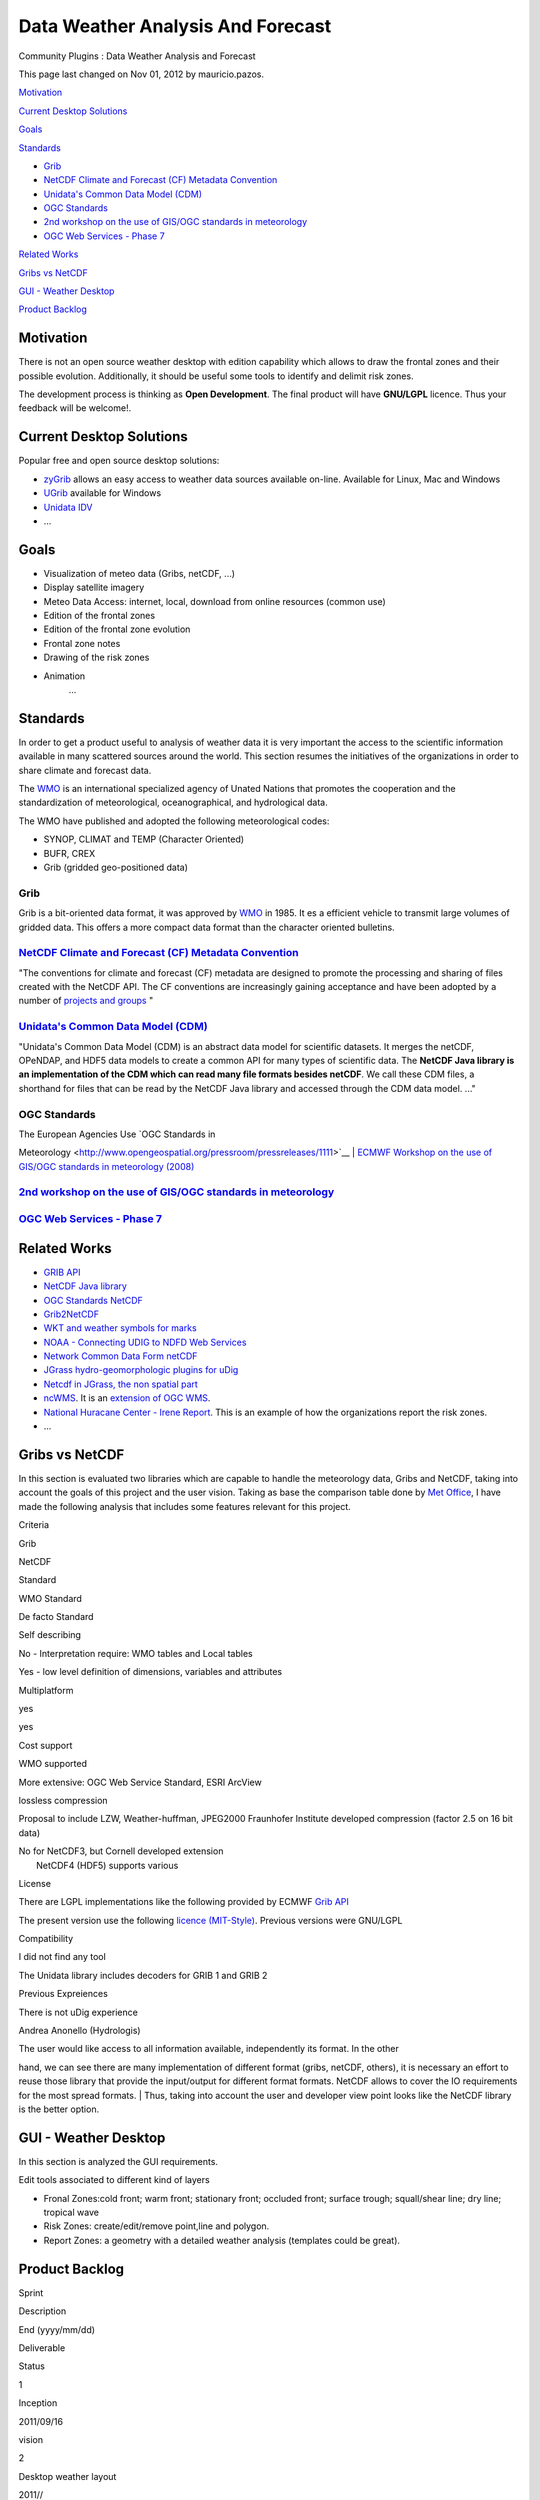 Data Weather Analysis And Forecast
##################################

Community Plugins : Data Weather Analysis and Forecast

This page last changed on Nov 01, 2012 by mauricio.pazos.

`Motivation <#DataWeatherAnalysisandForecast-Motivation>`__

`Current Desktop Solutions <#DataWeatherAnalysisandForecast-CurrentDesktopSolutions>`__

`Goals <#DataWeatherAnalysisandForecast-Goals>`__

`Standards <#DataWeatherAnalysisandForecast-Standards>`__

-  `Grib <#DataWeatherAnalysisandForecast-Grib>`__
-  `NetCDF Climate and Forecast (CF) Metadata
   Convention <#DataWeatherAnalysisandForecast-NetCDFClimateandForecast%28CF%29MetadataConvention>`__
-  `Unidata's Common Data Model
   (CDM) <#DataWeatherAnalysisandForecast-Unidata%27sCommonDataModel%28CDM%29>`__
-  `OGC Standards <#DataWeatherAnalysisandForecast-OGCStandards>`__
-  `2nd workshop on the use of GIS/OGC standards in
   meteorology <#DataWeatherAnalysisandForecast-2ndworkshopontheuseofGIS%2FOGCstandardsinmeteorology>`__
-  `OGC Web Services - Phase 7 <#DataWeatherAnalysisandForecast-OGCWebServicesPhase7>`__

`Related Works <#DataWeatherAnalysisandForecast-RelatedWorks>`__

`Gribs vs NetCDF <#DataWeatherAnalysisandForecast-GribsvsNetCDF>`__

`GUI - Weather Desktop <#DataWeatherAnalysisandForecast-GUIWeatherDesktop>`__

`Product Backlog <#DataWeatherAnalysisandForecast-ProductBacklog>`__

Motivation
==========

There is not an open source weather desktop with edition capability which allows to draw the frontal
zones and their possible evolution. Additionally, it should be useful some tools to identify and
delimit risk zones.

The development process is thinking as **Open Development**. The final product will have
**GNU/LGPL** licence. Thus your feedback will be welcome!.

Current Desktop Solutions
=========================

Popular free and open source desktop solutions:

-  `zyGrib <http://www.zygrib.org/index.php?page=abstract_en>`__ allows an easy access to weather
   data sources available on-line. Available for Linux, Mac and Windows

-  `UGrib <http://www.grib.us/>`__ available for Windows

-  `Unidata IDV <http://www.unidata.ucar.edu/software/idv/docs/workshop/overview/index.html>`__

-  ...

Goals
=====

-  Visualization of meteo data (Gribs, netCDF, ...)

-  Display satellite imagery

-  Meteo Data Access: internet, local, download from online resources (common use)

-  Edition of the frontal zones

-  Edition of the frontal zone evolution

-  Frontal zone notes

-  Drawing of the risk zones

-  Animation
    ...

Standards
=========

In order to get a product useful to analysis of weather data it is very important the access to the
scientific information available in many scattered sources around the world. This section resumes
the initiatives of the organizations in order to share climate and forecast data.

The `WMO <http://www.wmo.int/pages/index_en.html>`__ is an international specialized agency of
Unated Nations that promotes the cooperation and the standardization of meteorological,
oceanographical, and hydrological data.

The WMO have published and adopted the following meteorological codes:

-  SYNOP, CLIMAT and TEMP (Character Oriented)

-  BUFR, CREX

-  Grib (gridded geo-positioned data)

Grib
~~~~

Grib is a bit-oriented data format, it was approved by
`WMO <http://www.wmo.int/pages/index_en.html>`__ in 1985. It es a efficient vehicle to transmit
large volumes of gridded data. This offers a more compact data format than the character oriented
bulletins.

`NetCDF Climate and Forecast (CF) Metadata Convention <http://cf-pcmdi.llnl.gov/>`__
~~~~~~~~~~~~~~~~~~~~~~~~~~~~~~~~~~~~~~~~~~~~~~~~~~~~~~~~~~~~~~~~~~~~~~~~~~~~~~~~~~~~

"The conventions for climate and forecast (CF) metadata are designed to promote the processing and
sharing of files created with the NetCDF API. The CF conventions are increasingly gaining acceptance
and have been adopted by a number of `projects and
groups <http://cf-pcmdi.llnl.gov/projects-and-groups-adopting-the-cf-conventions-as-their-standard>`__
"

`Unidata's Common Data Model (CDM) <http://www.unidata.ucar.edu/software/netcdf-java/CDM/index.html>`__
~~~~~~~~~~~~~~~~~~~~~~~~~~~~~~~~~~~~~~~~~~~~~~~~~~~~~~~~~~~~~~~~~~~~~~~~~~~~~~~~~~~~~~~~~~~~~~~~~~~~~~~

"Unidata's Common Data Model (CDM) is an abstract data model for scientific datasets. It merges the
netCDF, OPeNDAP, and HDF5 data models to create a common API for many types of scientific data. The
**NetCDF Java library is an implementation of the CDM which can read many file formats besides
netCDF**. We call these CDM files, a shorthand for files that can be read by the NetCDF Java library
and accessed through the CDM data model. ..."

OGC Standards
~~~~~~~~~~~~~

| The European Agencies Use `OGC Standards in
Meteorology <http://www.opengeospatial.org/pressroom/pressreleases/1111>`__
|  `ECMWF Workshop on the use of GIS/OGC standards in meteorology
(2008) <http://www.ecmwf.int/newsevents/meetings/workshops/2008/OGC_workshop/Presentations/>`__

`2nd workshop on the use of GIS/OGC standards in meteorology <http://www.meteo.fr/cic/meetings/gis-ogc/>`__
~~~~~~~~~~~~~~~~~~~~~~~~~~~~~~~~~~~~~~~~~~~~~~~~~~~~~~~~~~~~~~~~~~~~~~~~~~~~~~~~~~~~~~~~~~~~~~~~~~~~~~~~~~~

`OGC Web Services - Phase 7 <http://www.opengeospatial.org/projects/initiatives/ows-7>`__
~~~~~~~~~~~~~~~~~~~~~~~~~~~~~~~~~~~~~~~~~~~~~~~~~~~~~~~~~~~~~~~~~~~~~~~~~~~~~~~~~~~~~~~~~

Related Works
=============

-  `GRIB API <http://www.ecmwf.int/products/data/software/grib_api.html>`__

-  `NetCDF Java library <http://www.unidata.ucar.edu/software/netcdf-java/>`__

-  `OGC Standards NetCDF <http://www.opengeospatial.org/standards/netcdf>`__

-  `Grib2NetCDF <http://www.ncl.ucar.edu/Applications/grib2netCDF.shtml>`__

-  `WKT and weather symbols for
   marks <http://docs.codehaus.org/display/GEOTOOLS/WKT+and+weather+symbols+for+marks>`__

-  `NOAA - Connecting UDIG to NDFD Web
   Services <http://www.weather.gov/mdl/XML/Design/UDIG_example.php>`__

-  `Network Common Data Form netCDF <http://www.unidata.ucar.edu/software/netcdf/docs/>`__

-  `JGrass hydro-geomorphologic plugins for
   uDig <http://code.google.com/p/jgrass/wiki/SummerOfCode2009>`__

-  `Netcdf in JGrass, the non spatial
   part <http://jgrasstechtips.blogspot.com/2010/01/netcdf-in-jgrass-non-spatial-part.html>`__

-  `ncWMS <http://www.resc.rdg.ac.uk/trac/ncWMS/>`__. It is an `extension of OGC
   WMS <http://www.resc.rdg.ac.uk/trac/ncWMS/wiki/WmsExtensions>`__.

-  `National Huracane Center - Irene Report <http://www.nhc.noaa.gov/gis/>`__. This is an example of
   how the organizations report the risk zones.

-  ...

Gribs vs NetCDF
===============

In this section is evaluated two libraries which are capable to handle the meteorology data, Gribs
and NetCDF, taking into account the goals of this project and the user vision. Taking as base the
comparison table done by `Met
Office <http://www.wmo.int/pages/prog/www/WDM/ET-ADRS-1/ET-ADRS-GRIB2vsNetCDF.ppt>`__, I have made
the following analysis that includes some features relevant for this project.

Criteria

Grib

NetCDF

Standard

WMO Standard

De facto Standard

Self describing

No - Interpretation require: WMO tables and Local tables

Yes - low level definition of dimensions, variables and attributes

Multiplatform

yes

yes

Cost support

WMO supported

More extensive: OGC Web Service Standard, ESRI ArcView

lossless compression

Proposal to include LZW, Weather-huffman, JPEG2000 Fraunhofer Institute developed compression
(factor 2.5 on 16 bit data)

| No for NetCDF3, but Cornell developed extension
|  NetCDF4 (HDF5) supports various

License

There are LGPL implementations like the following provided by ECMWF `Grib
API <http://www.ecmwf.int/products/data/software/grib_api.html>`__

The present version use the following `licence
(MIT-Style) <http://www.unidata.ucar.edu/software/netcdf/copyright.html>`__. Previous versions were
GNU/LGPL

Compatibility

I did not find any tool

The Unidata library includes decoders for GRIB 1 and GRIB 2

Previous Expreiences

There is not uDig experience

Andrea Anonello (Hydrologis)

| The user would like access to all information available, independently its format. In the other
hand, we can see there are many implementation of different format (gribs, netCDF, others), it is
necessary an effort to reuse those library that provide the input/output for different format
formats. NetCDF allows to cover the IO requirements for the most spread formats.
|  Thus, taking into account the user and developer view point looks like the NetCDF library is the
better option.

GUI - Weather Desktop
=====================

In this section is analyzed the GUI requirements.

|image0|

Edit tools associated to different kind of layers

-  Fronal Zones:cold front; warm front; stationary front; occluded front; surface trough;
   squall/shear line; dry line; tropical wave
-  Risk Zones: create/edit/remove point,line and polygon.
-  Report Zones: a geometry with a detailed weather analysis (templates could be great).

Product Backlog
===============

Sprint

Description

End (yyyy/mm/dd)

Deliverable

Status

1

Inception

2011/09/16

vision

|image1|

2

Desktop weather layout

2011//

uw-1.0.0-m1

|image2|

3

First Frontal tool

 

uw-1.0.0-m2

 

4

More Frontal tools

 

uw-1.0.0-m3

 

...

...

...

...

...

+---------------------------+
| |image6|                  |
| **Status**                |
|                           |
| -  |image7| In progress   |
| -  |image8| Released      |
                           
+---------------------------+

| 

Attachments:

| |image9|
`udig-weather-desktop-03.png <download/attachments/13533344/udig-weather-desktop-03.png>`__
(image/png)

+-------------+----------------------------------------------------------+
| |image11|   | Document generated by Confluence on Aug 11, 2014 12:24   |
+-------------+----------------------------------------------------------+

.. |image0| image:: /images/data_weather_analysis_and_forecast/udig-weather-desktop-03.png
.. |image1| image:: images/icons/emoticons/check.gif
.. |image2| image:: images/icons/emoticons/star_green.gif
.. |image3| image:: images/icons/emoticons/information.gif
.. |image4| image:: images/icons/emoticons/star_green.gif
.. |image5| image:: images/icons/emoticons/check.gif
.. |image6| image:: images/icons/emoticons/information.gif
.. |image7| image:: images/icons/emoticons/star_green.gif
.. |image8| image:: images/icons/emoticons/check.gif
.. |image9| image:: images/icons/bullet_blue.gif
.. |image10| image:: images/border/spacer.gif
.. |image11| image:: images/border/spacer.gif
